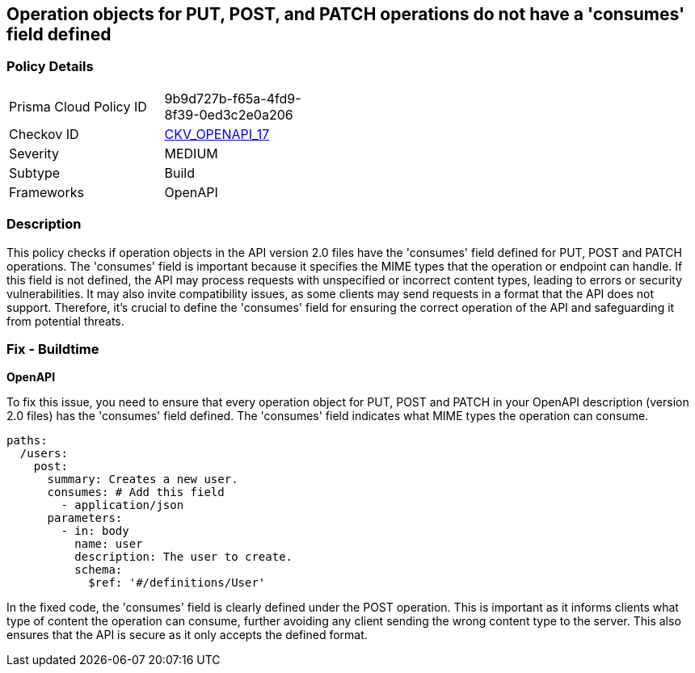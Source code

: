 
== Operation objects for PUT, POST, and PATCH operations do not have a 'consumes' field defined

=== Policy Details

[width=45%]
[cols="1,1"]
|===
|Prisma Cloud Policy ID
| 9b9d727b-f65a-4fd9-8f39-0ed3c2e0a206

|Checkov ID
| https://github.com/bridgecrewio/checkov/blob/main/checkov/openapi/checks/resource/v2/OperationObjectConsumesUndefined.py[CKV_OPENAPI_17]

|Severity
|MEDIUM

|Subtype
|Build

|Frameworks
|OpenAPI

|===

=== Description

This policy checks if operation objects in the API version 2.0 files have the 'consumes' field defined for PUT, POST and PATCH operations. The 'consumes' field is important because it specifies the MIME types that the operation or endpoint can handle. If this field is not defined, the API may process requests with unspecified or incorrect content types, leading to errors or security vulnerabilities. It may also invite compatibility issues, as some clients may send requests in a format that the API does not support. Therefore, it's crucial to define the 'consumes' field for ensuring the correct operation of the API and safeguarding it from potential threats.

=== Fix - Buildtime

*OpenAPI*

To fix this issue, you need to ensure that every operation object for PUT, POST and PATCH in your OpenAPI description (version 2.0 files) has the 'consumes' field defined. The 'consumes' field indicates what MIME types the operation can consume.

[source,yaml]
----
paths:
  /users:
    post:
      summary: Creates a new user.
      consumes: # Add this field
        - application/json
      parameters:
        - in: body
          name: user
          description: The user to create.
          schema:
            $ref: '#/definitions/User'
----

In the fixed code, the 'consumes' field is clearly defined under the POST operation. This is important as it informs clients what type of content the operation can consume, further avoiding any client sending the wrong content type to the server. This also ensures that the API is secure as it only accepts the defined format.

